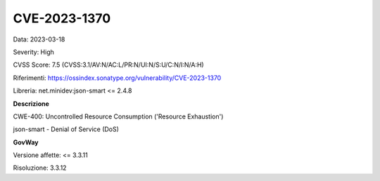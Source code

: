 .. _vulnerabilityManagement_securityAdvisory_2023_CVE-2023-1370:

CVE-2023-1370
~~~~~~~~~~~~~~~~~~~~~~~~~~~~~~~~~~~~~~~~~~~~~~~

Data: 2023-03-18

Severity: High

CVSS Score:  7.5 (CVSS:3.1/AV:N/AC:L/PR:N/UI:N/S:U/C:N/I:N/A:H)

Riferimenti: `https://ossindex.sonatype.org/vulnerability/CVE-2023-1370 <https://ossindex.sonatype.org/vulnerability/CVE-2023-1370>`_

Libreria: net.minidev:json-smart <= 2.4.8

**Descrizione**

CWE-400: Uncontrolled Resource Consumption ('Resource Exhaustion')

json-smart - Denial of Service (DoS)

**GovWay**

Versione affette: <= 3.3.11

Risoluzione: 3.3.12



